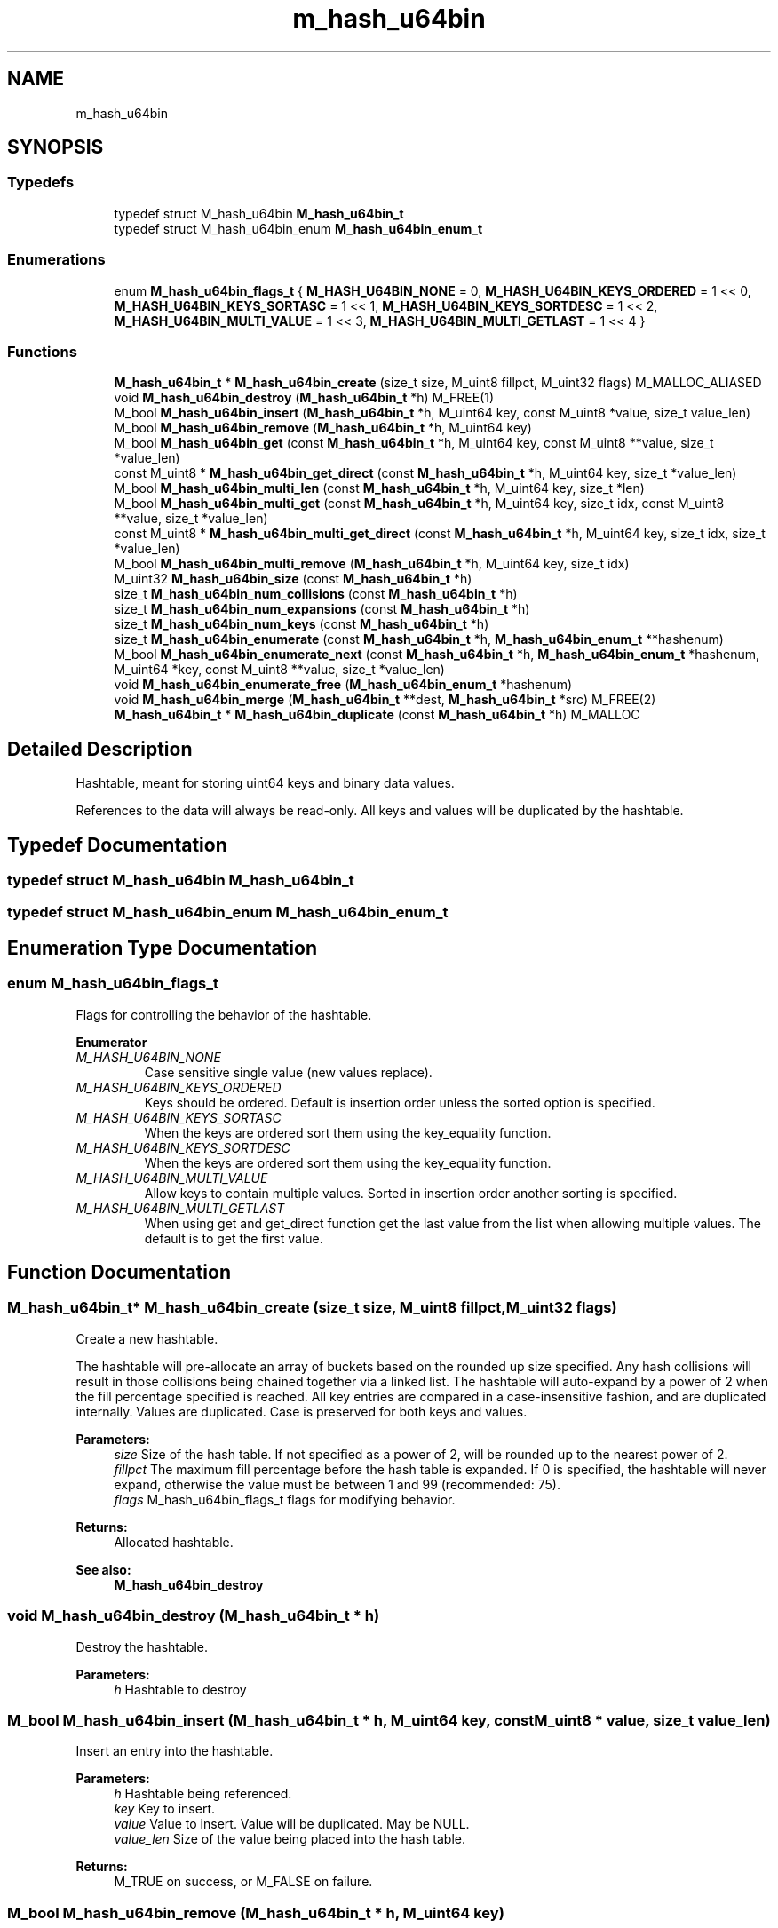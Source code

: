 .TH "m_hash_u64bin" 3 "Tue Feb 20 2018" "Mstdlib-1.0.0" \" -*- nroff -*-
.ad l
.nh
.SH NAME
m_hash_u64bin
.SH SYNOPSIS
.br
.PP
.SS "Typedefs"

.in +1c
.ti -1c
.RI "typedef struct M_hash_u64bin \fBM_hash_u64bin_t\fP"
.br
.ti -1c
.RI "typedef struct M_hash_u64bin_enum \fBM_hash_u64bin_enum_t\fP"
.br
.in -1c
.SS "Enumerations"

.in +1c
.ti -1c
.RI "enum \fBM_hash_u64bin_flags_t\fP { \fBM_HASH_U64BIN_NONE\fP = 0, \fBM_HASH_U64BIN_KEYS_ORDERED\fP = 1 << 0, \fBM_HASH_U64BIN_KEYS_SORTASC\fP = 1 << 1, \fBM_HASH_U64BIN_KEYS_SORTDESC\fP = 1 << 2, \fBM_HASH_U64BIN_MULTI_VALUE\fP = 1 << 3, \fBM_HASH_U64BIN_MULTI_GETLAST\fP = 1 << 4 }"
.br
.in -1c
.SS "Functions"

.in +1c
.ti -1c
.RI "\fBM_hash_u64bin_t\fP * \fBM_hash_u64bin_create\fP (size_t size, M_uint8 fillpct, M_uint32 flags) M_MALLOC_ALIASED"
.br
.ti -1c
.RI "void \fBM_hash_u64bin_destroy\fP (\fBM_hash_u64bin_t\fP *h) M_FREE(1)"
.br
.ti -1c
.RI "M_bool \fBM_hash_u64bin_insert\fP (\fBM_hash_u64bin_t\fP *h, M_uint64 key, const M_uint8 *value, size_t value_len)"
.br
.ti -1c
.RI "M_bool \fBM_hash_u64bin_remove\fP (\fBM_hash_u64bin_t\fP *h, M_uint64 key)"
.br
.ti -1c
.RI "M_bool \fBM_hash_u64bin_get\fP (const \fBM_hash_u64bin_t\fP *h, M_uint64 key, const M_uint8 **value, size_t *value_len)"
.br
.ti -1c
.RI "const M_uint8 * \fBM_hash_u64bin_get_direct\fP (const \fBM_hash_u64bin_t\fP *h, M_uint64 key, size_t *value_len)"
.br
.ti -1c
.RI "M_bool \fBM_hash_u64bin_multi_len\fP (const \fBM_hash_u64bin_t\fP *h, M_uint64 key, size_t *len)"
.br
.ti -1c
.RI "M_bool \fBM_hash_u64bin_multi_get\fP (const \fBM_hash_u64bin_t\fP *h, M_uint64 key, size_t idx, const M_uint8 **value, size_t *value_len)"
.br
.ti -1c
.RI "const M_uint8 * \fBM_hash_u64bin_multi_get_direct\fP (const \fBM_hash_u64bin_t\fP *h, M_uint64 key, size_t idx, size_t *value_len)"
.br
.ti -1c
.RI "M_bool \fBM_hash_u64bin_multi_remove\fP (\fBM_hash_u64bin_t\fP *h, M_uint64 key, size_t idx)"
.br
.ti -1c
.RI "M_uint32 \fBM_hash_u64bin_size\fP (const \fBM_hash_u64bin_t\fP *h)"
.br
.ti -1c
.RI "size_t \fBM_hash_u64bin_num_collisions\fP (const \fBM_hash_u64bin_t\fP *h)"
.br
.ti -1c
.RI "size_t \fBM_hash_u64bin_num_expansions\fP (const \fBM_hash_u64bin_t\fP *h)"
.br
.ti -1c
.RI "size_t \fBM_hash_u64bin_num_keys\fP (const \fBM_hash_u64bin_t\fP *h)"
.br
.ti -1c
.RI "size_t \fBM_hash_u64bin_enumerate\fP (const \fBM_hash_u64bin_t\fP *h, \fBM_hash_u64bin_enum_t\fP **hashenum)"
.br
.ti -1c
.RI "M_bool \fBM_hash_u64bin_enumerate_next\fP (const \fBM_hash_u64bin_t\fP *h, \fBM_hash_u64bin_enum_t\fP *hashenum, M_uint64 *key, const M_uint8 **value, size_t *value_len)"
.br
.ti -1c
.RI "void \fBM_hash_u64bin_enumerate_free\fP (\fBM_hash_u64bin_enum_t\fP *hashenum)"
.br
.ti -1c
.RI "void \fBM_hash_u64bin_merge\fP (\fBM_hash_u64bin_t\fP **dest, \fBM_hash_u64bin_t\fP *src) M_FREE(2)"
.br
.ti -1c
.RI "\fBM_hash_u64bin_t\fP * \fBM_hash_u64bin_duplicate\fP (const \fBM_hash_u64bin_t\fP *h) M_MALLOC"
.br
.in -1c
.SH "Detailed Description"
.PP 
Hashtable, meant for storing uint64 keys and binary data values\&.
.PP
References to the data will always be read-only\&. All keys and values will be duplicated by the hashtable\&. 
.SH "Typedef Documentation"
.PP 
.SS "typedef struct M_hash_u64bin \fBM_hash_u64bin_t\fP"

.SS "typedef struct M_hash_u64bin_enum \fBM_hash_u64bin_enum_t\fP"

.SH "Enumeration Type Documentation"
.PP 
.SS "enum \fBM_hash_u64bin_flags_t\fP"
Flags for controlling the behavior of the hashtable\&. 
.PP
\fBEnumerator\fP
.in +1c
.TP
\fB\fIM_HASH_U64BIN_NONE \fP\fP
Case sensitive single value (new values replace)\&. 
.TP
\fB\fIM_HASH_U64BIN_KEYS_ORDERED \fP\fP
Keys should be ordered\&. Default is insertion order unless the sorted option is specified\&. 
.TP
\fB\fIM_HASH_U64BIN_KEYS_SORTASC \fP\fP
When the keys are ordered sort them using the key_equality function\&. 
.TP
\fB\fIM_HASH_U64BIN_KEYS_SORTDESC \fP\fP
When the keys are ordered sort them using the key_equality function\&. 
.TP
\fB\fIM_HASH_U64BIN_MULTI_VALUE \fP\fP
Allow keys to contain multiple values\&. Sorted in insertion order another sorting is specified\&. 
.TP
\fB\fIM_HASH_U64BIN_MULTI_GETLAST \fP\fP
When using get and get_direct function get the last value from the list when allowing multiple values\&. The default is to get the first value\&. 
.SH "Function Documentation"
.PP 
.SS "\fBM_hash_u64bin_t\fP* M_hash_u64bin_create (size_t size, M_uint8 fillpct, M_uint32 flags)"
Create a new hashtable\&.
.PP
The hashtable will pre-allocate an array of buckets based on the rounded up size specified\&. Any hash collisions will result in those collisions being chained together via a linked list\&. The hashtable will auto-expand by a power of 2 when the fill percentage specified is reached\&. All key entries are compared in a case-insensitive fashion, and are duplicated internally\&. Values are duplicated\&. Case is preserved for both keys and values\&.
.PP
\fBParameters:\fP
.RS 4
\fIsize\fP Size of the hash table\&. If not specified as a power of 2, will be rounded up to the nearest power of 2\&. 
.br
\fIfillpct\fP The maximum fill percentage before the hash table is expanded\&. If 0 is specified, the hashtable will never expand, otherwise the value must be between 1 and 99 (recommended: 75)\&. 
.br
\fIflags\fP M_hash_u64bin_flags_t flags for modifying behavior\&.
.RE
.PP
\fBReturns:\fP
.RS 4
Allocated hashtable\&.
.RE
.PP
\fBSee also:\fP
.RS 4
\fBM_hash_u64bin_destroy\fP 
.RE
.PP

.SS "void M_hash_u64bin_destroy (\fBM_hash_u64bin_t\fP * h)"
Destroy the hashtable\&.
.PP
\fBParameters:\fP
.RS 4
\fIh\fP Hashtable to destroy 
.RE
.PP

.SS "M_bool M_hash_u64bin_insert (\fBM_hash_u64bin_t\fP * h, M_uint64 key, const M_uint8 * value, size_t value_len)"
Insert an entry into the hashtable\&.
.PP
\fBParameters:\fP
.RS 4
\fIh\fP Hashtable being referenced\&. 
.br
\fIkey\fP Key to insert\&. 
.br
\fIvalue\fP Value to insert\&. Value will be duplicated\&. May be NULL\&. 
.br
\fIvalue_len\fP Size of the value being placed into the hash table\&.
.RE
.PP
\fBReturns:\fP
.RS 4
M_TRUE on success, or M_FALSE on failure\&. 
.RE
.PP

.SS "M_bool M_hash_u64bin_remove (\fBM_hash_u64bin_t\fP * h, M_uint64 key)"
Remove an entry from the hashtable\&.
.PP
\fBParameters:\fP
.RS 4
\fIh\fP Hashtable being referenced\&. 
.br
\fIkey\fP Key to remove from the hashtable\&.
.RE
.PP
\fBReturns:\fP
.RS 4
M_TRUE on success, or M_FALSE if key does not exist\&. 
.RE
.PP

.SS "M_bool M_hash_u64bin_get (const \fBM_hash_u64bin_t\fP * h, M_uint64 key, const M_uint8 ** value, size_t * value_len)"
Retrieve the value for a key from the hashtable\&.
.PP
\fBParameters:\fP
.RS 4
\fIh\fP Hashtable being referenced\&. 
.br
\fIkey\fP Key for value to retrieve from hashtable\&. 
.br
\fIvalue\fP Pointer to value stored in the hashtable\&. Optional, pass NULL if not needed\&. 
.br
\fIvalue_len\fP Size of the value\&. Optional, pass NULL if not needed\&.
.RE
.PP
\fBReturns:\fP
.RS 4
M_TRUE if value retrieved, M_FALSE if key does not exist\&. 
.RE
.PP

.SS "const M_uint8* M_hash_u64bin_get_direct (const \fBM_hash_u64bin_t\fP * h, M_uint64 key, size_t * value_len)"
Retrieve the value for a key from the hashtable, and return it directly as the return value\&.
.PP
This cannot be used if you need to differentiate between a key that doesn't exist vs a key with a NULL value\&.
.PP
\fBParameters:\fP
.RS 4
\fIh\fP Hashtable being referenced\&. 
.br
\fIkey\fP Key for value to retrieve from the hashtable\&. 
.br
\fIvalue_len\fP Size of the value\&. Optional, pass NULL if not needed\&.
.RE
.PP
\fBReturns:\fP
.RS 4
NULL if key doesn't exist, otherwise the value\&. 
.RE
.PP

.SS "M_bool M_hash_u64bin_multi_len (const \fBM_hash_u64bin_t\fP * h, M_uint64 key, size_t * len)"
Get the number of values for a given key\&.
.PP
\fBParameters:\fP
.RS 4
\fIh\fP Hashtable being referenced\&. 
.br
\fIkey\fP Key for value to retrieve\&. 
.br
\fIlen\fP The number of values\&.
.RE
.PP
\fBReturns:\fP
.RS 4
M_TRUE if length is retrieved, M_FALSE if key does not exist\&. 
.RE
.PP

.SS "M_bool M_hash_u64bin_multi_get (const \fBM_hash_u64bin_t\fP * h, M_uint64 key, size_t idx, const M_uint8 ** value, size_t * value_len)"
Retrieve the value for a key from the given index when supporting muli-values\&.
.PP
\fBParameters:\fP
.RS 4
\fIh\fP Hashtable being referenced\&. 
.br
\fIkey\fP Key for value to retrieve\&. 
.br
\fIidx\fP The index the value resides at\&. 
.br
\fIvalue\fP Pointer to value stored\&. Optional, pass NULL if not needed\&. 
.br
\fIvalue_len\fP Size of the value\&. Optional, pass NULL if not needed\&.
.RE
.PP
\fBReturns:\fP
.RS 4
M_TRUE if value retrieved, M_FALSE if key does not exist\&. 
.RE
.PP

.SS "const M_uint8* M_hash_u64bin_multi_get_direct (const \fBM_hash_u64bin_t\fP * h, M_uint64 key, size_t idx, size_t * value_len)"
Retrieve the value for a key from the given index when supporting muli-values\&.
.PP
\fBParameters:\fP
.RS 4
\fIh\fP Hashtable being referenced\&. 
.br
\fIkey\fP Key for value to retrieve\&. 
.br
\fIidx\fP The index the value resides at\&. 
.br
\fIvalue_len\fP Size of the value\&. Optional, pass NULL if not needed\&.
.RE
.PP
\fBReturns:\fP
.RS 4
M_TRUE if value retrieved, M_FALSE if key does not exist\&. 
.RE
.PP

.SS "M_bool M_hash_u64bin_multi_remove (\fBM_hash_u64bin_t\fP * h, M_uint64 key, size_t idx)"
Remove a value from the hashtable when supporting muli-values\&.
.PP
If all values have been removed then the key will be removed\&.
.PP
\fBParameters:\fP
.RS 4
\fIh\fP Hashtable being referenced\&. 
.br
\fIkey\fP Key for value to retrieve\&. 
.br
\fIidx\fP The index the value resides at\&.
.RE
.PP
\fBReturns:\fP
.RS 4
M_TRUE if the value was removed, M_FALSE if key does not exist\&. 
.RE
.PP

.SS "M_uint32 M_hash_u64bin_size (const \fBM_hash_u64bin_t\fP * h)"
Retrieve the current size (number of buckets/slots, not necessarily used)\&.
.PP
\fBParameters:\fP
.RS 4
\fIh\fP Hashtable being referenced\&.
.RE
.PP
\fBReturns:\fP
.RS 4
Size of the hashtable\&. 
.RE
.PP

.SS "size_t M_hash_u64bin_num_collisions (const \fBM_hash_u64bin_t\fP * h)"
Retrieve the number of collisions for hashtable entries that has occurred since creation\&.
.PP
\fBParameters:\fP
.RS 4
\fIh\fP Hashtable being referenced\&.
.RE
.PP
\fBReturns:\fP
.RS 4
Number of collisions\&. 
.RE
.PP

.SS "size_t M_hash_u64bin_num_expansions (const \fBM_hash_u64bin_t\fP * h)"
Retrieve the number of expansions/rehashes since creation\&.
.PP
\fBParameters:\fP
.RS 4
\fIh\fP Hashtable being referenced\&.
.RE
.PP
\fBReturns:\fP
.RS 4
number of expansions/rehashes\&. 
.RE
.PP

.SS "size_t M_hash_u64bin_num_keys (const \fBM_hash_u64bin_t\fP * h)"
Retrieve the number of entries in the hashtable\&.
.PP
This is the number of keys stored\&.
.PP
\fBParameters:\fP
.RS 4
\fIh\fP Hashtable being referenced\&.
.RE
.PP
\fBReturns:\fP
.RS 4
number of entries in the hashtable\&. 
.RE
.PP

.SS "size_t M_hash_u64bin_enumerate (const \fBM_hash_u64bin_t\fP * h, \fBM_hash_u64bin_enum_t\fP ** hashenum)"
Start an enumeration of the keys within the hashtable\&.
.PP
\fBParameters:\fP
.RS 4
\fIh\fP Hashtable being referenced\&. 
.br
\fIhashenum\fP Outputs an initialized state variable for starting an enumeration\&.
.RE
.PP
\fBReturns:\fP
.RS 4
Number of values in the hashtable\&.
.RE
.PP
\fBSee also:\fP
.RS 4
\fBM_hash_u64bin_enumerate_free\fP 
.RE
.PP

.SS "M_bool M_hash_u64bin_enumerate_next (const \fBM_hash_u64bin_t\fP * h, \fBM_hash_u64bin_enum_t\fP * hashenum, M_uint64 * key, const M_uint8 ** value, size_t * value_len)"
Retrieve the next item from a hashtable enumeration\&.
.PP
\fBParameters:\fP
.RS 4
\fIh\fP Hashtable being referenced\&. 
.br
\fIhashenum\fP State variable for tracking the enumeration process\&. 
.br
\fIkey\fP Value of next enumerated key\&. Optional, may be NULL 
.br
\fIvalue\fP Value of next enumerated value\&. Optional, may be NULL 
.br
\fIvalue_len\fP Size of next enumerated value\&.
.RE
.PP
\fBReturns:\fP
.RS 4
M_TRUE if enumeration succeeded, M_FALSE if no more keys 
.RE
.PP

.SS "void M_hash_u64bin_enumerate_free (\fBM_hash_u64bin_enum_t\fP * hashenum)"
Destroy an enumeration state\&.
.PP
\fBParameters:\fP
.RS 4
\fIhashenum\fP Enumeration to destroy\&. 
.RE
.PP

.SS "void M_hash_u64bin_merge (\fBM_hash_u64bin_t\fP ** dest, \fBM_hash_u64bin_t\fP * src)"
Merge two hashtables together\&.
.PP
The second (src) hashtable will be destroyed automatically upon completion of this function\&. Any key/value pointers for the hashtable will be directly copied over to the destination hashtable, they will not be duplicated\&. Any keys which exist in 'dest' that also exist in 'src' will be overwritten by the 'src' value\&.
.PP
\fBParameters:\fP
.RS 4
\fIdest\fP Pointer by reference to the hashtable receiving the key/value pairs\&. if dest is NULL, the src address will simply be copied to dest\&. 
.br
\fIsrc\fP Pointer to the hashtable giving up its key/value pairs\&. 
.RE
.PP

.SS "\fBM_hash_u64bin_t\fP* M_hash_u64bin_duplicate (const \fBM_hash_u64bin_t\fP * h)"
Duplicate an existing hashtable\&.
.PP
Copying all keys and values\&.
.PP
\fBParameters:\fP
.RS 4
\fIh\fP Hashtable to be copied\&.
.RE
.PP
\fBReturns:\fP
.RS 4
Duplicated hashtable\&. 
.RE
.PP

.SH "Author"
.PP 
Generated automatically by Doxygen for Mstdlib-1\&.0\&.0 from the source code\&.
